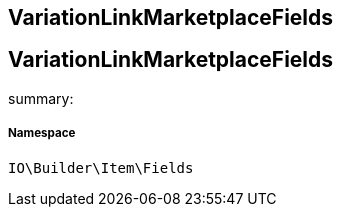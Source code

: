 :table-caption!:
:example-caption!:
:source-highlighter: prettify
:sectids!:

== VariationLinkMarketplaceFields


[[io__variationlinkmarketplacefields]]
== VariationLinkMarketplaceFields

summary: 




===== Namespace

`IO\Builder\Item\Fields`





